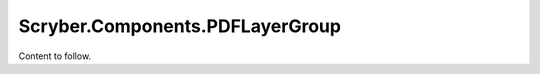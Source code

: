 ================================
Scryber.Components.PDFLayerGroup
================================

Content to follow.



